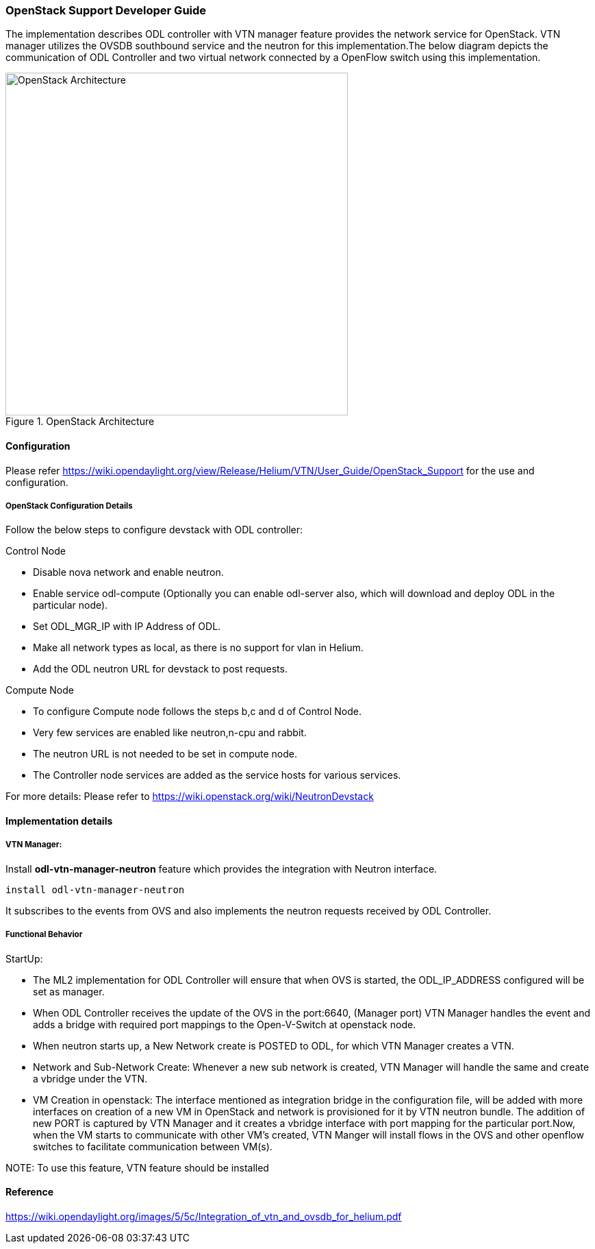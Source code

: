 === OpenStack Support Developer Guide
The implementation  describes ODL controller with VTN manager  feature provides the  network service for OpenStack. VTN manager utilizes the OVSDB southbound service and the neutron for this implementation.The below diagram depicts the communication of ODL Controller and two virtual network connected by a OpenFlow switch using this implementation.

.OpenStack Architecture
image::vtn/OpenStackDeveloperGuide.png["OpenStack Architecture",width=500]

==== Configuration
Please refer https://wiki.opendaylight.org/view/Release/Helium/VTN/User_Guide/OpenStack_Support for the use and configuration.

===== OpenStack Configuration  Details
Follow the below steps to configure devstack with ODL controller:

.Control Node
* Disable nova network and enable neutron.
* Enable service odl-compute (Optionally you can enable odl-server also, which will download and deploy ODL in the particular node).
* Set ODL_MGR_IP with IP Address of ODL.
* Make all network types as local, as there is no support for vlan in Helium.
* Add the ODL neutron URL for devstack to post requests.

.Compute Node
* To configure Compute node follows the steps b,c and d of Control Node.
* Very few services are enabled like neutron,n-cpu and rabbit.
* The neutron URL is not needed to be set in compute node.
* The Controller node services are added as the service hosts for various services.

For more details: Please refer to https://wiki.openstack.org/wiki/NeutronDevstack

==== Implementation details

===== VTN Manager:
Install *odl-vtn-manager-neutron* feature which provides the integration with Neutron interface.

  install odl-vtn-manager-neutron

It subscribes to the events from OVS and also implements the neutron requests received by ODL Controller.

===== Functional Behavior

.StartUp:
* The ML2 implementation for ODL Controller will ensure that when OVS is started, the ODL_IP_ADDRESS configured will be set as manager.
* When ODL Controller receives the update of the OVS in the port:6640, (Manager port) VTN Manager handles the event and adds a bridge with required port mappings to the Open-V-Switch at openstack node.
* When neutron starts up, a New Network create is POSTED to ODL, for which VTN Manager creates a VTN.
* Network and Sub-Network Create:
  Whenever a new sub network is created, VTN Manager will handle the same and create a vbridge under the VTN.
* VM Creation in openstack:
 The interface mentioned as integration bridge in the configuration file, will be added with more interfaces on creation of  a new VM in OpenStack and network is provisioned for it by VTN neutron bundle. The addition of new PORT is captured by VTN Manager and it creates a vbridge interface with port mapping for the particular port.Now, when the VM starts to communicate with other VM's created, VTN Manger will install flows in the OVS and other openflow switches to facilitate communication between VM(s).

NOTE:
  To use this feature, VTN feature should be installed

==== Reference

https://wiki.opendaylight.org/images/5/5c/Integration_of_vtn_and_ovsdb_for_helium.pdf
